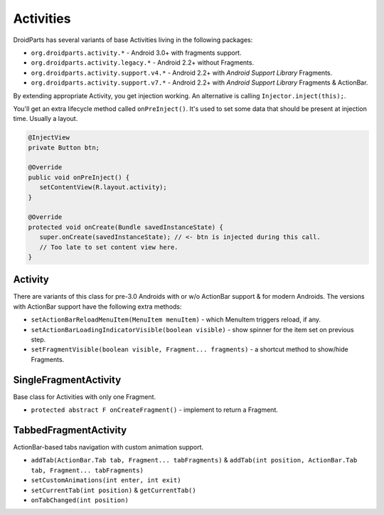 ==========
Activities
==========

DroidParts has several variants of base Activities living in the following packages:

* ``org.droidparts.activity.*`` - Android 3.0+ with fragments support.
* ``org.droidparts.activity.legacy.*`` - Android 2.2+ without Fragments.
* ``org.droidparts.activity.support.v4.*`` - Android 2.2+ with *Android Support Library* Fragments.
* ``org.droidparts.activity.support.v7.*`` - Android 2.2+ with *Android Support Library* Fragments & ActionBar.

By extending appropriate Activity, you get injection working. An alternative is calling ``Injector.inject(this);``.

You'll get an extra lifecycle method called ``onPreInject()``.
It's used to set some data that should be present at injection time. Usually a layout.

.. code-block:: java

   @InjectView
   private Button btn;

   @Override
   public void onPreInject() {
      setContentView(R.layout.activity);
   }

   @Override
   protected void onCreate(Bundle savedInstanceState) {
      super.onCreate(savedInstanceState); // <- btn is injected during this call.
      // Too late to set content view here.
   }

Activity
========

There are variants of this class for pre-3.0 Androids with or w/o ActionBar support & for modern Androids.
The versions with ActionBar support have the following extra methods:

* ``setActionBarReloadMenuItem(MenuItem menuItem)`` - which MenuItem triggers reload, if any.
* ``setActionBarLoadingIndicatorVisible(boolean visible)`` - show spinner for the item set on previous step.
* ``setFragmentVisible(boolean visible, Fragment... fragments)`` - a shortcut method to show/hide Fragments.

SingleFragmentActivity
======================

Base class for Activities with only one Fragment.

* ``protected abstract F onCreateFragment()`` - implement to return a Fragment.

TabbedFragmentActivity
======================

ActionBar-based tabs navigation with custom animation support.

* ``addTab(ActionBar.Tab tab, Fragment... tabFragments)`` & ``addTab(int position, ActionBar.Tab tab, Fragment... tabFragments)``
* ``setCustomAnimations(int enter, int exit)``
* ``setCurrentTab(int position)`` & ``getCurrentTab()``
* ``onTabChanged(int position)``
